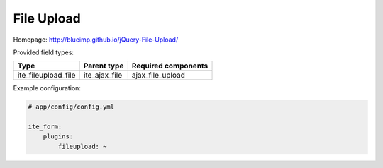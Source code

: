 File Upload
~~~~~~~~~~~

Homepage: http://blueimp.github.io/jQuery-File-Upload/

Provided field types:

+-------------------------+-------------------+-----------------------+
| Type                    | Parent type       | Required components   |
+=========================+===================+=======================+
| ite\_fileupload\_file   | ite\_ajax\_file   | ajax\_file\_upload    |
+-------------------------+-------------------+-----------------------+

Example configuration:

.. code-block:: yaml

    # app/config/config.yml

    ite_form:
        plugins:
            fileupload: ~